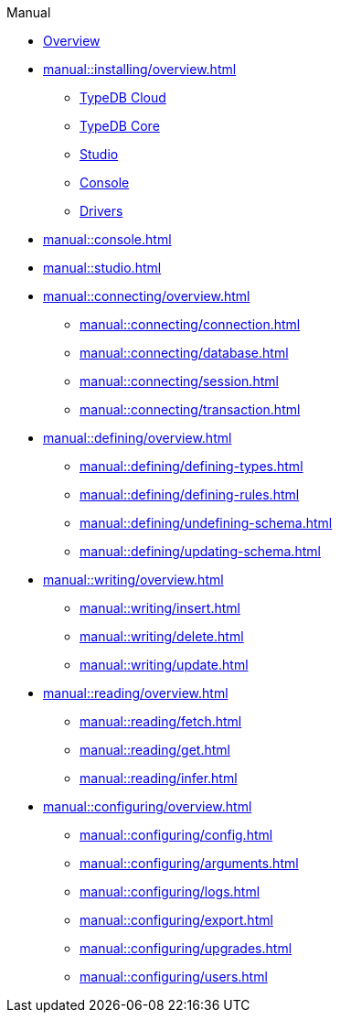 // TypeDB - Guides
.Manual
* xref:manual::overview.adoc[Overview]

* xref:manual::installing/overview.adoc[]
** xref:manual::installing/cloud.adoc[TypeDB Cloud]
** xref:manual::installing/core.adoc[TypeDB Core]
** xref:manual::installing/studio.adoc[Studio]
** xref:manual::installing/console.adoc[Console]
** xref:manual::installing/drivers.adoc[Drivers]

* xref:manual::console.adoc[]
* xref:manual::studio.adoc[]

* xref:manual::connecting/overview.adoc[]
** xref:manual::connecting/connection.adoc[]
** xref:manual::connecting/database.adoc[]
** xref:manual::connecting/session.adoc[]
** xref:manual::connecting/transaction.adoc[]

* xref:manual::defining/overview.adoc[]
** xref:manual::defining/defining-types.adoc[]
** xref:manual::defining/defining-rules.adoc[]
** xref:manual::defining/undefining-schema.adoc[]
** xref:manual::defining/updating-schema.adoc[]

* xref:manual::writing/overview.adoc[]
** xref:manual::writing/insert.adoc[]
** xref:manual::writing/delete.adoc[]
** xref:manual::writing/update.adoc[]

* xref:manual::reading/overview.adoc[]
** xref:manual::reading/fetch.adoc[]
** xref:manual::reading/get.adoc[]
** xref:manual::reading/infer.adoc[]

* xref:manual::configuring/overview.adoc[]
** xref:manual::configuring/config.adoc[]
** xref:manual::configuring/arguments.adoc[]
** xref:manual::configuring/logs.adoc[]
** xref:manual::configuring/export.adoc[]
** xref:manual::configuring/upgrades.adoc[]
** xref:manual::configuring/users.adoc[]

////
* Programming concepts
** Types
** Things
** Explanations
////

////
* Migrating to TypeDB
** From CSV/XML/JSON
** From SQL
** From Neo4J
** From MongoDB
////
